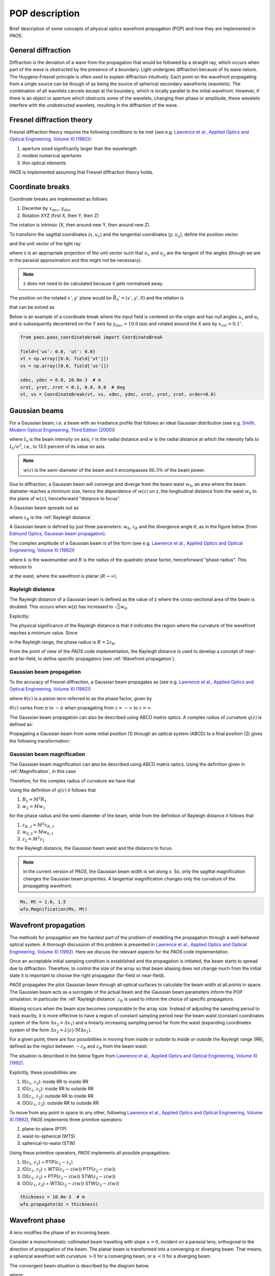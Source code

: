 .. _POP description:

=======================
POP description
=======================

Brief description of some concepts of physical optics wavefront propagation (POP) and how they are implemented in `PAOS`.


General diffraction
--------------------------------

Diffraction is the deviation of a wave from the propagation that would be followed by a straight ray,
which occurs when part of the wave is obstructed by the presence of a boundary. Light undergoes diffraction
because of its wave nature. The Huygens-Fresnel principle is often used to explain diffraction intuitively.
Each point on the wavefront propagating from a single source can be though of as being the source of spherical
secondary wavefronts (wavelets). The combination of all wavelets cancels except at the boundary, which is
locally parallel to the initial wavefront. However, if there is an object or aperture which obstructs some
of the wavelets, changing their phase or amplitude, these wavelets interfere with the unobstructed wavelets,
resulting in the diffraction of the wave.

.. _Fresnel diffraction theory:

Fresnel diffraction theory
--------------------------------

Fresnel diffraction theory requires the following conditions to be met
(see e.g. `Lawrence et al., Applied Optics and Optical Engineering, Volume XI (1992) <https://ui.adsabs.harvard.edu/abs/1992aooe...11..125L>`_):

#. aperture sized significantly larger than the wavelength
#. modest numerical apertures
#. thin optical elements

`PAOS` is implemented assuming that Fresnel diffraction theory holds.


Coordinate breaks
-----------------------

Coordinate breaks are implemented as follows:

#. Decenter by :math:`x_{dec}, y_{dec}`
#. Rotation XYZ (first X, then Y, then Z)

The rotation is intrinsic (X, then around new Y, then around new Z).

To transform the sagittal coordinates (:math:`x, u_{x}`) and the tangential coordinates (:math:`y, u_{y}`),
define the position vector

.. math::
    \vec{R_0} = (x-x_{dec}, y-y_{dec}, 0)
    :label:

and the unit vector of the light ray

.. math::
    \vec{n_0} = (z u_{x}, z u_{y}, z)
    :label:

where z is an appropriate projection of the unit vector such that :math:`u_{x}` and :math:`u_{y}` are the tangent of
the angles (though we are in the paraxial approximation and this might not be necessary).

.. note::
    z does not need to be calculated because it gets normalised away.

The position on the rotated :math:`x', y'` plane would be :math:`\vec{R_0}'=(x', y', 0)` and the relation is

.. math::
    U^{T} \vec{R_0} + \rho U^{T} \vec{n_0} = \vec{R_0}'
    :label:

that can be solved as

.. math::
    U^{T} \vec{n_0} = \vec{n_0}' = z'(u_x', u_y', 1) \\
    \rho = -\frac{z_0'}{z'}
    :label:

Below is an example of a coordinate break where the input field is centered on the origin and has null angles
:math:`u_{s}` and :math:`u_{t}` and is subsequently decentered on the Y axis by :math:`y_{dec} = 10.0 \textrm{mm}` and
rotated around the X axis by :math:`x_{rot} = 0.1 ^{\circ}`.

.. code-block:: python

        from paos.paos_coordinatebreak import CoordinateBreak

        field={'us': 0.0, 'ut': 0.0}
        vt = np.array([0.0, field['ut']])
        vs = np.array([0.0, field['us']])

        xdec, ydec = 0.0, 10.0e-3  # m
        xrot, yrot, zrot = 0.1, 0.0, 0.0  # deg
        vt, vs = CoordinateBreak(vt, vs, xdec, ydec, xrot, yrot, zrot, order=0.0)


Gaussian beams
--------------------------

For a Gaussian beam, i.e. a beam with an irradiance profile that follows an ideal Gaussian distribution
(see e.g. `Smith, Modern Optical Engineering, Third Edition (2000) <https://spie.org/Publications/Book/387098>`_)

.. math::
    I(r) = I_0 e^{-\frac{2 r^2}{w(z)^2}} = \frac{2 P}{\pi w(z)^2} e^{-\frac{2 r^2}{w(z)^2}}
    :label:

where :math:`I_0` is the beam intensity on axis, :math:`r` is the radial distance and :math:`w` is the radial
distance at which the intensity falls to :math:`I_0 / e^2`, i.e., to 13.5 percent of its value on axis.

.. note::
    :math:`w(z)` is the semi-diameter of the beam and it encompasses :math:`86.5 \%` of the beam power.

Due to diffraction, a Gaussian beam will converge and diverge from the beam waist :math:`w_0`,
an area where the beam diameter reaches a minimum size, hence the dependence of :math:`w(z)` on z,
the longitudinal distance from the waist :math:`w_0` to the plane of :math:`w(z)`, henceforward "distance to focus".

A Gaussian beam spreads out as

.. math::
    w(z)^2 = w_0^2 \left[ 1 + \left(\frac{\lambda z}{\pi w_0^2} \right)^2 \right] = w_0^2 \left[ 1 + \left(\frac{z}{z_R} \right)^2 \right]
    :label:

where :math:`z_R` is the :ref:`Rayleigh distance`.

A Gaussian beam is defined by just three parameters: :math:`w_0`, :math:`z_R` and the divergence angle :math:`\theta`,
as in the figure below (from `Edmund Optics, Gaussian beam propagation <https://www.edmundoptics.com/knowledge-center/application-notes/lasers/gaussian-beam-propagation/>`_).

.. image:: gaussianbeams.png
   :width: 600
   :align: center

The complex amplitude of a Gaussian beam is of the form
(see e.g. `Lawrence et al., Applied Optics and Optical Engineering, Volume XI (1992) <https://ui.adsabs.harvard.edu/abs/1992aooe...11..125L>`_)

.. math::
    a(r, 0) = e^{-\frac{r^2}{w_0^2}} e^{-\frac{j k r^2}{R}}
    :label:

where :math:`k` is the wavenumber and :math:`R` is the radius of the quadratic phase factor, henceforward "phase radius".
This reduces to

.. math::
    a(r, 0) = e^{-\frac{r^2}{w_0^2}}
    :label:

at the waist, where the wavefront is planar (:math:`R \rightarrow \infty`).


.. _Rayleigh distance:

Rayleigh distance
^^^^^^^^^^^^^^^^^^^^

The Rayleigh distance of a Gaussian beam is defined as the value of z where the cross-sectional area of the beam is
doubled. This occurs when w(z) has increased to :math:`\sqrt{2} w_0`.

Explicitly:

.. math::
    z_R = \frac{\pi w_0^2}{\lambda}
    :label:

The physical significance of the Rayleigh distance is that it indicates the region where the curvature of the wavefront
reaches a minimum value. Since

.. math::
    R(z) = z + \frac{z_R^2}{z}
    :label: eq:radius

in the Rayleigh range, the phase radius is :math:`R = 2 z_R`.

From the point of view of the `PAOS` code implementation, the Rayleigh distance is used to develop a concept of near- and far-field,
to define specific propagators (see :ref:`Wavefront propagation`).


Gaussian beam propagation
^^^^^^^^^^^^^^^^^^^^^^^^^^^

To the accuracy of Fresnel diffraction, a Gaussian beam propagates as
(see e.g. `Lawrence et al., Applied Optics and Optical Engineering, Volume XI (1992) <https://ui.adsabs.harvard.edu/abs/1992aooe...11..125L>`_)

.. math::
    a(r, z) = e^{- j \left[k z - \theta(z)\right]} e^{-\frac{r^2}{w(z)^2}} e^{-\frac{j k r^2}{R(z)}}
    :label:

where :math:`\theta(z)` is a piston term referred to as the phase factor, given by

.. math::
    \theta(z) = tan^{-1}\left(\frac{z_R}{z}\right)
    :label:

:math:`\theta(z)` varies from :math:`\pi` to :math:`-\pi` when propagating from :math:`z = -\infty`
to :math:`z = \infty`.

The Gaussian beam propagation can also be described using ABCD matrix optics. A complex
radius of curvature :math:`q(z)` is defined as:

.. math::
    \frac{1}{q(z)} = \frac{1}{R(z)} - \frac{j \lambda}{\pi n w(z)^2}
    :label:

Propagating a Gaussian beam from some initial position (1) through an optical system (ABCD) to a final position (2)
gives the following transformation:

.. math::
    \frac{1}{q_2} = \frac{C + D/q_1}{A + B/q_1}
    :label:

Gaussian beam magnification
^^^^^^^^^^^^^^^^^^^^^^^^^^^^^

The Gaussian beam magnification can also be described using ABCD matrix optics.
Using the definition given in :ref:`Magnification`, in this case

.. math::
      A = M \\
      D = 1/M \\
      B = C = 0
    :label:

Therefore, for the complex radius of curvature we have that

.. math::
    q_2 = M^2 q_1.
    :label:

Using the definition of :math:`q(z)` it follows that

#. :math:`R_2 = M^2 R_1`
#. :math:`w_2 = M w_1`

for the phase radius and the semi-diameter of the beam, while from the definition of Rayleigh
distance it follows that

#. :math:`z_{R,2} = M^2 z_{R,1}`
#. :math:`w_{0,2} = M w_{0,1}`
#. :math:`z_2  = M^2 z_1`

for the Rayleigh distance, the Gaussian beam waist and the distance to focus.

.. note::
    In the current version of `PAOS`, the Gaussian beam width is set along x. So, only the sagittal magnification changes
    the Gaussian beam properties. A tangential magnification changes only the curvature of the
    propagating wavefront.

.. code-block:: python

        Ms, Mt = 1.0, 1.5
        wfo.Magnification(Ms, Mt)

.. _Wavefront propagation:

Wavefront propagation
--------------------------

The methods for propagation are the hardest part of the problem of modelling the propagation through a
well-behaved optical system. A thorough discussion of this problem is presented in
`Lawrence et al., Applied Optics and Optical Engineering, Volume XI (1992) <https://ui.adsabs.harvard.edu/abs/1992aooe...11..125L>`_.
Here we discuss the relevant aspects for the `PAOS` code implementation.

Once an acceptable initial sampling condition is established and the propagation is initiated, the beam
starts to spread due to diffraction. Therefore, to control the size of the array so that beam aliasing
does not change much from the initial state it is important to choose the right propagator (far-field or near-field).

`PAOS` propagates the pilot Gaussian beam through all optical surfaces to calculate the beam width at all points in space.
The Gaussian beam acts as a surrogate of the actual beam and the Gaussian beam parameters inform the POP simulation.
In particular the :ref:`Rayleigh distance` :math:`z_R` is used to inform the choice of specific propagators.

Aliasing occurs when the beam size becomes comparable to the array size. Instead of adjusting the sampling
period to track exactly, it is more effective to have a region of constant sampling period near the beam
waist (constant coordinates system of the form :math:`\Delta x_2 = \Delta x_1`) and a linearly increasing
sampling period far from the waist (expanding coordinates system of the form
:math:`\Delta x_2 = \lambda |z|/M \Delta x_1`).

For a given point, there are four possibilities in moving from inside or outside to inside or outside the
Rayleigh range (RR), defined as the region between :math:`-z_R` and :math:`z_R` from the beam waist:

.. math::
    \textrm{inside} \leftrightarrow |z - z(w)| \leq z_R \\
    \textrm{outside} \leftrightarrow |z - z(w)| > z_R
    :label: eq:insideout

The situation is described in the below figure from
`Lawrence et al., Applied Optics and Optical Engineering, Volume XI (1992) <https://ui.adsabs.harvard.edu/abs/1992aooe...11..125L>`_.

.. image:: propagators.png
   :width: 600
   :align: center

Explicitly, these possibilities are:

#. II(:math:`z_1`, :math:`z_2`): inside RR to inside RR
#. IO(:math:`z_1`, :math:`z_2`): inside RR to outside RR
#. OI(:math:`z_1`, :math:`z_2`): outside RR to inside RR
#. OO(:math:`z_1`, :math:`z_2`): outside RR to outside RR

To move from any point in space to any other, following `Lawrence et al., Applied Optics and Optical Engineering, Volume XI (1992) <https://ui.adsabs.harvard.edu/abs/1992aooe...11..125L>`_,
`PAOS` implements three primitive operators:

#. plane-to-plane (PTP)
#. waist-to-spherical (WTS)
#. spherical-to-waist (STW)

Using these primitive operators, `PAOS` implements all possible propagations:

#. II(:math:`z_1`, :math:`z_2`) = PTP(:math:`z_2-z_1`)
#. IO(:math:`z_1`, :math:`z_2`) = WTS(:math:`z_2-z(w)`) PTP(:math:`z_2-z(w)`)
#. OI(:math:`z_1`, :math:`z_2`) = PTP(:math:`z_2-z(w)`) STW(:math:`z_2-z(w)`)
#. OO(:math:`z_1`, :math:`z_2`) = WTS(:math:`z_2-z(w)`) STW(:math:`z_2-z(w)`)

.. code-block:: python

        thickness = 10.0e-3  # m
        wfo.propagate(dz = thickness)

Wavefront phase
-------------------------

A lens modifies the phase of an incoming beam.

Consider a monochromatic collimated beam travelling with slope :math:`u = 0`, incident on a paraxial lens, orthogonal to the
direction of propagation of the beam. The planar beam is transformed into a converging or diverging beam. That means,
a spherical wavefront with curvature :math:`>0` for a converging beam, or a :math:`<0` for a diverging beam.

The convergent beam situation is described by the diagram below.

.. image:: convergent.png
   :width: 600
   :align: center

where:

#. the paraxial lens is coloured in red
#. the converging beam cone is coloured in blue
#. the incoming beam intersects the lens at a coordinate y

and

#. :math:`z` is the propagation axis (:math:`>0` at the right of the lens)
#. :math:`f` is the optical focal length
#. :math:`\Delta z` is the sag
#. :math:`\theta` is the angle corresponding to the sag

:math:`\Delta z` depends from the x and y coordinates, and it introduces a delay in the complex wavefront
:math:`a_1(x, y, z) = e^{2\pi j z / \lambda}` incident on the lens (:math:`z=0` can be assumed). That is:

.. math::
    a_2(x, y, z) = a_1(x, y, z) e^{2\pi j \Delta z / \lambda}
    :label:

The sag can be estimated using the Pythagoras theorem and evaluated in small angle approximation, that is

.. math::
    \Delta z = f - \sqrt{f^2 - y^2} \simeq \frac{y^2}{2f}
    :label:

The phase delay over the whole lens aperture is then

.. math::
    \Delta \Phi = - \Delta z / \lambda = - \frac{x^2 + y^2}{2 f \lambda}
    :label:

Sloped incoming beam
^^^^^^^^^^^^^^^^^^^^^

When the incoming collimated beam has a slope :math:`u_1`, its phase on the plane of the lens is given by
:math:`e^{2\pi j y u_1 / \lambda}` to which the lens adds a spherical sag.

This situation is described by the diagram below.

.. image:: convergent_sloped.png
   :width: 600
   :align: center

The total phase delay is then

.. math::
    \Delta \Phi = - \frac{x^2 + y^2}{2 f \lambda} + \frac{y u_1}{\lambda} =
    - \frac{x^2 + (y - f u_1)^2}{2 f \lambda} + \frac{y u_1^2}{2 \lambda} =
    - \frac{x^2 + (y - y_0)^2}{2 f \lambda} + \frac{y_0^2}{2 f \lambda}
    :label:

Apart from the constant phase term, that can be neglected, this is a spherical wavefront centred in :math:`(0, y_0, f)`,
with :math:`y_0 = f u_1`.

.. note::
    In this approximation, the focal plane is planar.

Off-axis incoming beam
^^^^^^^^^^^^^^^^^^^^^^^

The case of off-axis optics is described in the diagram below.

.. image:: convergent_offaxis.png
   :width: 600
   :align: center

In this case, the beam centre is at :math:`y_c`.

Let :math:`\delta y` be a displacement from :math:`y_c` along y. The lens induced phase change is then

.. math::
    \Delta \Phi = - \frac{x^2 + y^2}{2 f \lambda} = - \frac{x^2 + (y_c - \delta y)^2}{2 f \lambda} = - \frac{x^2 + \delta y^2}{2 f \lambda} + \frac{\delta y u_2}{\lambda} - \frac{y_c^2}{2 f \lambda}
    :label:

If the incoming beam has a slope :math:`u_1`, then

.. math::
    \Delta \Phi = - \frac{x^2 + \delta y^2}{2 f \lambda} + \frac{\delta y (u_1 + u_2)}{\lambda} - \frac{y_c^2}{2 f \lambda} + y_c u_1
    :label:

Apart from constant phase terms, that can be neglected, this is equivalent to a beam that is incident on-axis
on the lens. The overall slope shifts the focal point in a planar focal plane. No aberrations are introduced.

Paraxial phase correction
^^^^^^^^^^^^^^^^^^^^^^^^^^^

For an optical element that can be modeled using its focal length :math:`f` (that is, mirrors, thin lenses
and refractive surfaces), the paraxial phase effect is

.. math::
    t(x, y) = e^{j k \left( x^2 + y^2 \right) / 2 f}

where t(x, y) is the complex transmission function. In other words, the element imposes a quadratic phase shift.
The phase shift depends on initial and final position with respect to the Rayleigh range (see :ref:`Wavefront propagation`).

As usual, in `PAOS` this is informed by the Gaussian beam parameters. The code implementation consists of four
steps:

#. estimate the Gaussian beam curvature after the element (object space) using Eq. :eq:`eq:radius`
#. check the initial position using Eq. :eq:`eq:insideout`
#. estimate the Gaussian beam curvature after the element (image space)
#. check the final position

By combining the result of the second and the fourth step, `PAOS` selects the propagator (see :ref:`Wavefront propagation`).
and the phase shift is imposed accordingly by defining a phase bias
(see `Lawrence et al., Applied Optics and Optical Engineering, Volume XI (1992) <https://ui.adsabs.harvard.edu/abs/1992aooe...11..125L>`_):

================== ========================================= =====================================
Propagator         Phase bias                                Description
================== ========================================= =====================================
II                 :math:`1/f \rightarrow 1/f`               No phase bias
IO                 :math:`1/f \rightarrow 1/f + 1/R'`        Phase bias after lens
OI                 :math:`1/f \rightarrow 1/f - 1/R`         Phase bias before lens
OO                 :math:`1/f \rightarrow 1/f - 1/R + 1/R'`  Phase bias before and after lens
================== ========================================= =====================================

where :math:`R` is the radius of curvature in object space and :math:`R'` in image space.


Apertures
--------------------------

The actual wavefront propagated through an optical system intersects real optical elements (e.g. mirrors, lenses, slits)
and can be obstructed by an object causing an obscuration.

For each one of these cases, `PAOS` implements an appropriate aperture mask. The aperture must be projected on the plane
orthogonal to the beam. If the aperture is (:math:`y_c, \phi_x, \phi_y`), the aperture should be set as

.. math::
    \left( y_a - y_c, \phi_x, \frac{1}{\sqrt{u^2 + 1}} \phi_y \right)

Supported aperture shapes are elliptical, circular or rectangular.

.. code-block:: python

            xrad *= np.sqrt(1 / (vs[1] ** 2 + 1))
            yrad *= np.sqrt(1 / (vt[1] ** 2 + 1))
            xaper = xdec - vs[0]
            yaper = ydec - vt[0]

            aperture_shape = 'elliptical'  # or 'rectangular'
            obscuration = False  # if True, applies obscuration

            aperture = wfo.aperture(xaper, yaper, hx=xrad, hy=yrad,
                                    shape=aperture_shape, obscuration=obscuration)

.. _Stops:

Stops
--------------------------

An aperture stop is an element of an optical system that determines how much light reaches the image plane.
It is often the boundary of the primary mirror. An aperture stop has an important effect on the sizes of system aberrations.

The field stop limits the field of view of an optical instrument.

`PAOS` implements a generic stop normalizing the wavefront at the current position to unit energy.

.. code-block:: python

        wfo.make_stop()


POP propagation loop
--------------------------

`PAOS` implements the POP simulation through all elements of an optical system.
The simulation run is implemented in a single loop.

At first, `PAOS` initializes the beam at the centre of the aperture.
Then, it initializes the ABCD matrix.

Once the initialization is completed, `PAOS` repeats these actions in a loop:

#. Apply coordinate break
#. Apply aperture
#. Apply stop
#. Apply aberration (see :ref:`Aberration description`)
#. Apply ABCD matrix and update
#. Apply magnification
#. Apply lens
#. Apply propagation thickness
#. Update ABCD matrix
#. Repeat over all optical elements

.. note::
    Each action is performed according to the configuration file, see :ref:`Input system`.



